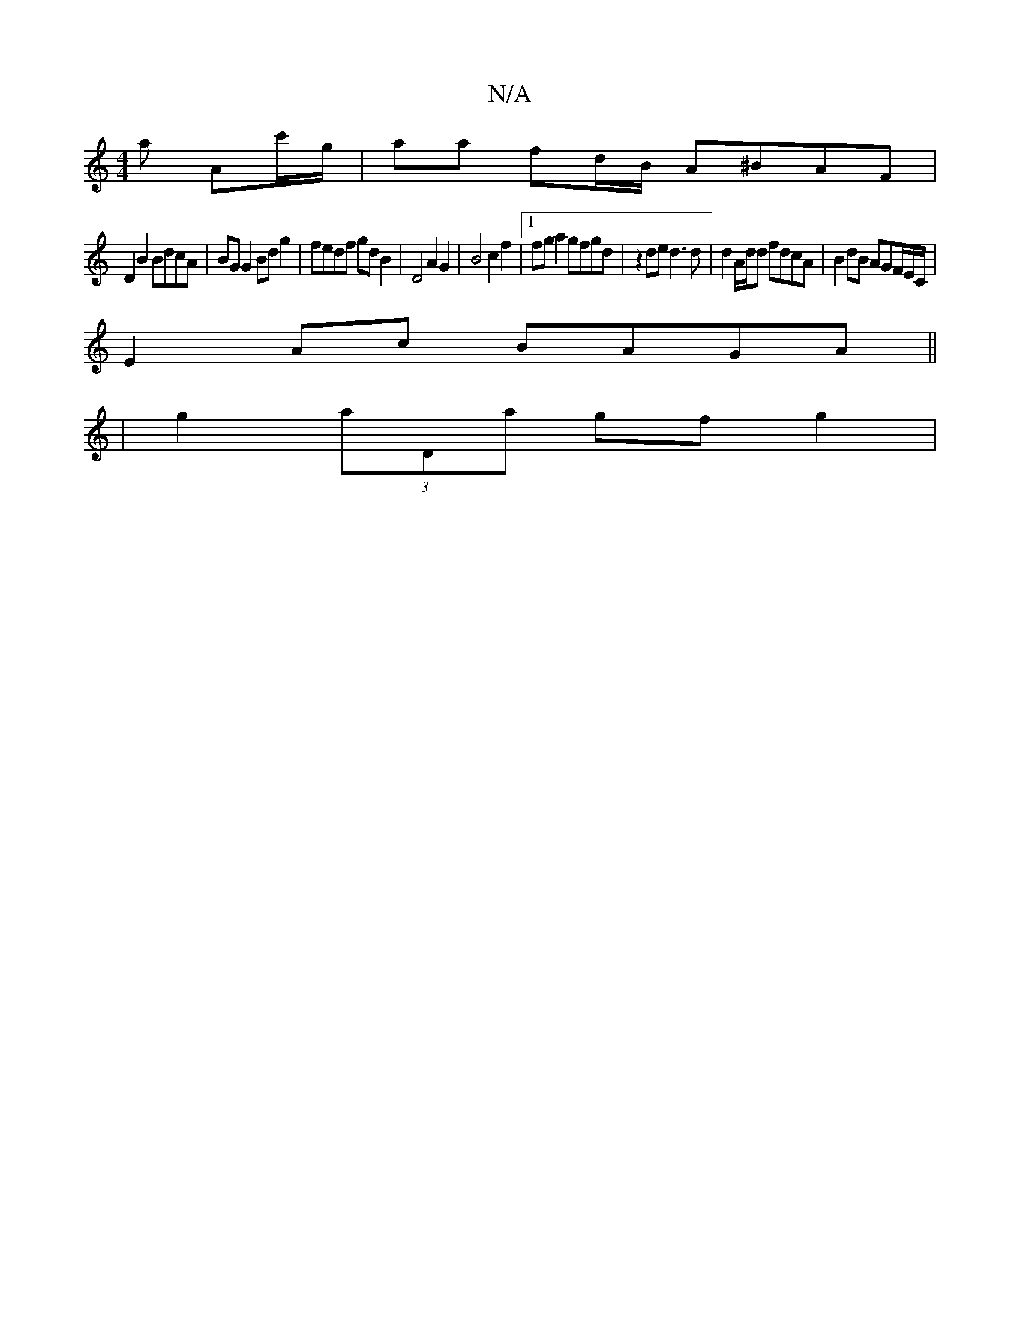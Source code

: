 X:1
T:N/A
M:4/4
R:N/A
K:Cmajor
a Ac'/g/ | aa fd/B/ A^BAF |
D2B2 BdcA | BG G2 Bd g2 | fedf gd B2 | D4 A2 G2 | B4 c2 f2 |1 fga2 gfgd| z2 de d3d | d2 A/d/d fdcA | B2 dB AGF/E/C/ |
E2Ac BAGA ||
| g2 (3aDa gfg2 | 

~E3 E3 G2B G3|D2G AGF